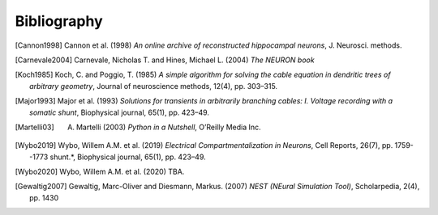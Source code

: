 Bibliography
============

.. [Cannon1998] Cannon et al. (1998) *An online archive of reconstructed hippocampal neurons*, J. Neurosci. methods.
.. [Carnevale2004] Carnevale, Nicholas T. and Hines, Michael L. (2004) *The NEURON book*
.. [Koch1985] Koch, C. and Poggio, T. (1985) *A simple algorithm for solving the cable equation in dendritic trees of arbitrary geometry*, Journal of neuroscience methods, 12(4), pp. 303–315.
.. [Major1993] Major et al. (1993) *Solutions for transients in arbitrarily branching cables: I. Voltage recording with a somatic shunt*, Biophysical journal, 65(1), pp. 423–49.
.. [Martelli03] A. Martelli (2003) *Python in a Nutshell*, O’Reilly Media Inc.
.. [Wybo2019] Wybo, Willem A.M. et al. (2019) *Electrical Compartmentalization in Neurons*, Cell Reports, 26(7), pp. 1759--1773 shunt.*, Biophysical journal, 65(1), pp. 423–49.
.. [Wybo2020] Wybo, Willem A.M. et al. (2020) TBA.
.. [Gewaltig2007] Gewaltig, Marc-Oliver and Diesmann, Markus. (2007) *NEST (NEural Simulation Tool)*, Scholarpedia, 2(4), pp. 1430
